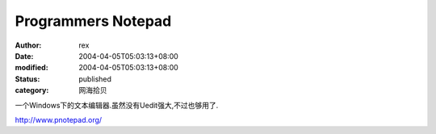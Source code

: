 
Programmers Notepad
######################################


:author: rex
:date: 2004-04-05T05:03:13+08:00
:modified: 2004-04-05T05:03:13+08:00
:status: published
:category: 网海拾贝


一个Windows下的文本编辑器.虽然没有Uedit强大,不过也够用了. 


http://www.pnotepad.org/
